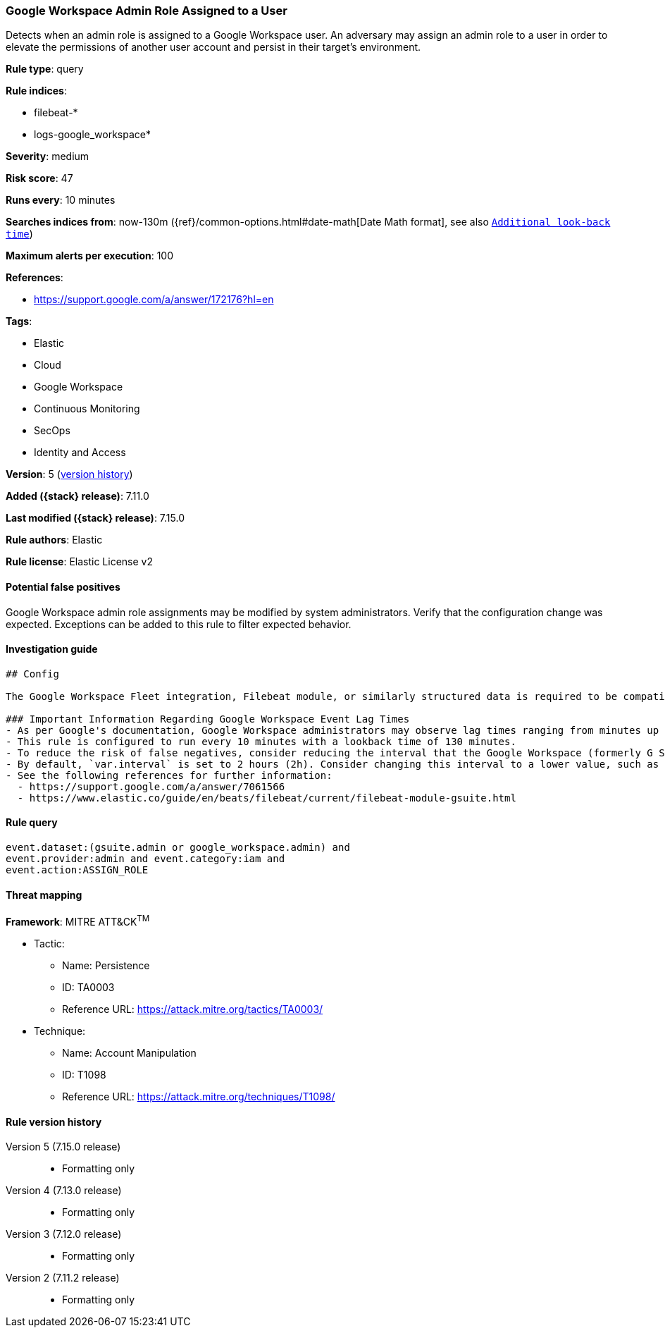 [[google-workspace-admin-role-assigned-to-a-user]]
=== Google Workspace Admin Role Assigned to a User

Detects when an admin role is assigned to a Google Workspace user. An adversary may assign an admin role to a user in order to elevate the permissions of another user account and persist in their target’s environment.

*Rule type*: query

*Rule indices*:

* filebeat-*
* logs-google_workspace*

*Severity*: medium

*Risk score*: 47

*Runs every*: 10 minutes

*Searches indices from*: now-130m ({ref}/common-options.html#date-math[Date Math format], see also <<rule-schedule, `Additional look-back time`>>)

*Maximum alerts per execution*: 100

*References*:

* https://support.google.com/a/answer/172176?hl=en

*Tags*:

* Elastic
* Cloud
* Google Workspace
* Continuous Monitoring
* SecOps
* Identity and Access

*Version*: 5 (<<google-workspace-admin-role-assigned-to-a-user-history, version history>>)

*Added ({stack} release)*: 7.11.0

*Last modified ({stack} release)*: 7.15.0

*Rule authors*: Elastic

*Rule license*: Elastic License v2

==== Potential false positives

Google Workspace admin role assignments may be modified by system administrators. Verify that the configuration change was expected. Exceptions can be added to this rule to filter expected behavior.

==== Investigation guide


[source,markdown]
----------------------------------
## Config

The Google Workspace Fleet integration, Filebeat module, or similarly structured data is required to be compatible with this rule.

### Important Information Regarding Google Workspace Event Lag Times
- As per Google's documentation, Google Workspace administrators may observe lag times ranging from minutes up to 3 days between the time of an event's occurrence and the event being visible in the Google Workspace admin/audit logs.
- This rule is configured to run every 10 minutes with a lookback time of 130 minutes.
- To reduce the risk of false negatives, consider reducing the interval that the Google Workspace (formerly G Suite) Filebeat module polls Google's reporting API for new events.
- By default, `var.interval` is set to 2 hours (2h). Consider changing this interval to a lower value, such as 10 minutes (10m).
- See the following references for further information:
  - https://support.google.com/a/answer/7061566
  - https://www.elastic.co/guide/en/beats/filebeat/current/filebeat-module-gsuite.html
----------------------------------


==== Rule query


[source,js]
----------------------------------
event.dataset:(gsuite.admin or google_workspace.admin) and
event.provider:admin and event.category:iam and
event.action:ASSIGN_ROLE
----------------------------------

==== Threat mapping

*Framework*: MITRE ATT&CK^TM^

* Tactic:
** Name: Persistence
** ID: TA0003
** Reference URL: https://attack.mitre.org/tactics/TA0003/
* Technique:
** Name: Account Manipulation
** ID: T1098
** Reference URL: https://attack.mitre.org/techniques/T1098/

[[google-workspace-admin-role-assigned-to-a-user-history]]
==== Rule version history

Version 5 (7.15.0 release)::
* Formatting only

Version 4 (7.13.0 release)::
* Formatting only

Version 3 (7.12.0 release)::
* Formatting only

Version 2 (7.11.2 release)::
* Formatting only

